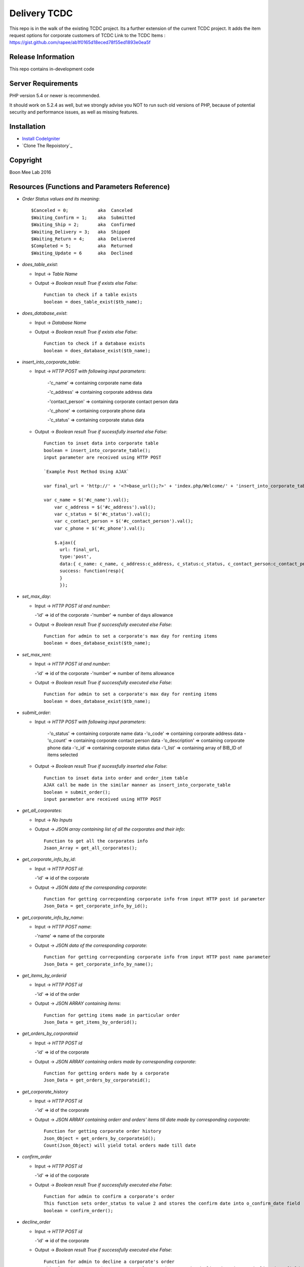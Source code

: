 ###################
Delivery TCDC
###################

This repo is in the walk of the existing TCDC project.
Its a further extension of the current TCDC project.
It adds the item request options for corporate customers of TCDC
Link to the TCDC Items : https://gist.github.com/rapee/ab1f0165d18eced78f55ed1893e0ea5f

*******************
Release Information
*******************
This repo contains in-development code 

*******************
Server Requirements
*******************

PHP version 5.4 or newer is recommended.

It should work on 5.2.4 as well, but we strongly advise you NOT to run
such old versions of PHP, because of potential security and performance
issues, as well as missing features.

************
Installation
************
-  `Install CodeIgniter <http://www.codeigniter.com/user_guide/installation/index.html>`_
-  `Clone The Repoistory`_

***********
Copyright
***********
Boon Mee Lab 2016

***********************************************
Resources (Functions and Parameters Reference)
***********************************************
* `Order Status values and its meaning`::

       $Canceled = 0;           aka  Canceled
       $Waiting_Confirm = 1;    aka  Submitted
       $Waiting_Ship = 2;       aka  Confirmed 
       $Waiting_Delivery = 3;   aka  Shipped 
       $Waiting_Return = 4;     aka  Delivered
       $Completed = 5;          aka  Returned
       $Waiting_Update = 6      aka  Declined

* `does_table_exist`:

  - Input ->  *Table Name*
  - Output -> *Boolean result True if exists else False*::

       Function to check if a table exists
       boolean = does_table_exist($tb_name);

* `does_database_exist`:

  - Input ->  *Database Name*
  - Output -> *Boolean result True if exists else False*::

       Function to check if a database exists
       boolean = does_database_exist($tb_name);

* `insert_into_corporate_table`:

  - Input ->  *HTTP POST with following input parameters*:

  	-'c_name'          => containing corporate name data

    	-'c_address'       => containing corporate address data

    	-'contact_person'  => containing corporate contact person data

    	-'c_phone'         => containing corporate phone data

    	-'c_status'        => containing corporate status data
  - Output -> *Boolean result True if sucessfully inserted else False*::

       Function to inset data into corporate table
       boolean = insert_into_corporate_table();
       input parameter are received using HTTP POST

       `Example Post Method Using AJAX`
       
       var final_url = 'http://' + '<?=base_url();?>' + 'index.php/Welcome/' + 'insert_into_corporate_table';

       var c_name = $('#c_name').val();
	   var c_address = $('#c_address').val();
	   var c_status = $('#c_status').val();
	   var c_contact_person = $('#c_contact_person').val();
	   var c_phone = $('#c_phone').val();
	 
	   $.ajax({ 
	     url: final_url,
	     type:'post',
	     data:{ c_name: c_name, c_address:c_address, c_status:c_status, c_contact_person:c_contact_person,c_phone:c_phone},
	     success: function(resp){
	     }
	     }); 

* `set_max_day`:

  - Input ->  *HTTP POST id and number*:

    -'id'          => id of the corporate
    -'number'      => number of days allowance
  - Output -> *Boolean result True if successfully executed else False*::

       Function for admin to set a corporate's max day for renting items
       boolean = does_database_exist($tb_name);

* `set_max_rent`:

  - Input ->  *HTTP POST id and number*:

    -'id'          => id of the corporate
    -'number'      => number of items allowance 
  - Output -> *Boolean result True if successfully executed else False*::

       Function for admin to set a corporate's max day for renting items
       boolean = does_database_exist($tb_name);

* `submit_order`:

  - Input ->  *HTTP POST with following input parameters*:

	    -'o_status'          => containing corporate name data
	    -'o_code'       => containing corporate address data
	    -'o_count'  => containing corporate contact person data
	    -'o_description'         => containing corporate phone data
	    -'c_id'        => containing corporate status data
	    -'i_list'      => containing array of BIB_ID of items selected
  - Output -> *Boolean result True if sucessfully inserted else False*::

       Function to inset data into order and order_item table
       AJAX call be made in the similar manner as insert_into_corporate_table
       boolean = submit_order();
       input parameter are received using HTTP POST 

* `get_all_corporates`:

  - Input ->  *No Inputs*
  - Output -> *JSON array containing list of all the corporates and their info*::

       Function to get all the corporates info
       Jsaon_Array = get_all_corporates();

* `get_corporate_info_by_id`:

  - Input ->  *HTTP POST id*:

    -'id'          => id of the corporate
  - Output -> *JSON data of the corresponding corporate*::

       Function for getting correcponding corporate info from input HTTP post id parameter
       Json_Data = get_corporate_info_by_id();

* `get_corporate_info_by_name`:

  - Input ->  *HTTP POST name*:

    -'name'          => name of the corporate
  - Output -> *JSON data of the corresponding corporate*::

       Function for getting correcponding corporate info from input HTTP post name parameter
       Json_Data = get_corporate_info_by_name();

* `get_items_by_orderid`

  - Input ->  *HTTP POST id*

    -'id'          => id of the order
  - Output -> *JSON ARRAY containing items*::

       Function for getting items made in particular order
       Json_Data = get_items_by_orderid();

* `get_orders_by_corporateid`

  - Input ->  *HTTP POST id*

    -'id'          => id of the corporate
  - Output -> *JSON ARRAY containing orders made by corresponding corporate*::

       Function for getting orders made by a corporate
       Json_Data = get_orders_by_corporateid();

* `get_corporate_history`

  - Input ->  *HTTP POST id*

    -'id'          => id of the corporate
  - Output -> *JSON ARRAY containing orderr and orders' items till date made by corresponding corporate*::

       Function for getting corporate order history
       Json_Object = get_orders_by_corporateid();
       Count(Json_Object) will yield total orders made till date

* `confirm_order`

  - Input ->  *HTTP POST id*

    -'id'          => id of the corporate
  - Output -> *Boolean result True if successfully executed else False*::


       Function for admin to confirm a corporate's order
       This function sets order_status to value 2 and stores the confirm date into o_confirm_date field
       boolean = confirm_order();


* `decline_order`

  - Input ->  *HTTP POST id*

    -'id'          => id of the corporate
  - Output -> *Boolean result True if successfully executed else False*::


       Function for admin to decline a corporate's order
       This function sets order_status to value 6 and stores the decline date into o_decline_date field
       boolean = decline_order();


* `ship_order`

  - Input ->  *HTTP POST id*

    -'id'          => id of the corporate
  - Output -> *Boolean result True if successfully executed else False*::


       Function for admin to ship a corporate's order
       This function sets order_status to value 3 and stores the ship date into o_ship_date field
       boolean = ship_order();       

* `deliver_order`

  - Input ->  *HTTP POST id*

    -'id'          => id of the corporate
  - Output -> *Boolean result True if successfully executed else False*::


       Function for admin to deliver a corporate's order
       This function sets order_status to value 4 and stores the deliver date into o_deliver_date field
       boolean = deliver_order(); 

* `complete_order`

  - Input ->  *HTTP POST id*

    -'id'          => id of the corporate
  - Output -> *Boolean result True if successfully executed else False*::


       Function for admin to complete a corporate's order
       This function sets order_status to value 5 and stores the complete date into o_complete_date field. This is the last stage of the order cycle and means the items have been recieved back.
       boolean = complete_order();       
       
* `cancle_order`

  - Input ->  *HTTP POST id*

    -'id'          => id of the corporate
  - Output -> *Boolean result True if successfully executed else False*::


       Function for admin to cancles a corporate's order
       This function sets order_status to value 0 and stores the cancle date into o_cancle_date field.
       This resets the order. Means order is no more available. Hence new request must be made.
       boolean = cancle_order(); 


- `update_order_table`
	Input: 
	Output: 

*********************
Mock Data for Tables
*********************

Orders.sql Corporate.sql and Orders_Items.sql files can be found under application/models folder
These file can be imported into database manually or run a script to execute each line dynamically.
